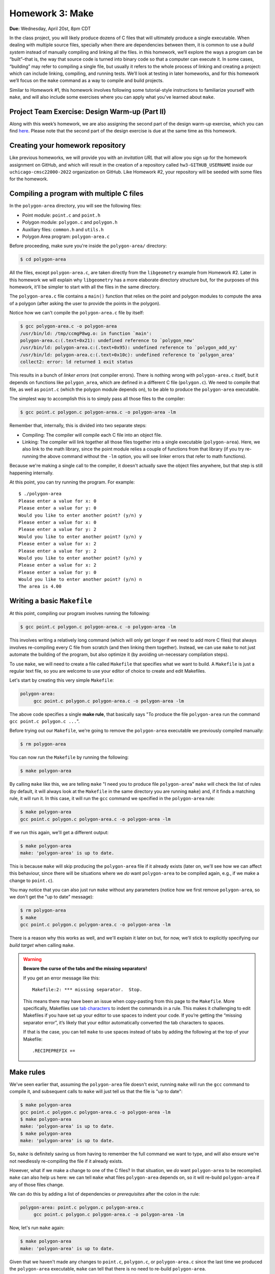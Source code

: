 Homework 3: Make
================

**Due:** Wednesday, April 20st, 8pm CDT

In the class project, you will likely produce dozens of C files that
will ultimately produce a single executable. When dealing with multiple
source files, specially when there are dependencies between them, it is
common to use a *build system* instead of manually compiling and linking
all the files. in this homework, we’ll explore the ways a program can be
“built”–that is, the way that source code is turned into binary code so
that a computer can execute it. In some cases, “building” may refer to
compiling a single file, but usually it refers to the whole process of
linking and creating a project: which can include linking, compiling,
and running tests. We’ll look at testing in later homeworks, and for this homework
we’ll focus on the ``make`` command as a way to compile and build
projects.

Similar to Homework #1, this homework involves following some tutorial-style
instructions to familiarize yourself with ``make``, and will also include
some exercises where you can apply what you've learned about ``make``.

Project Team Exercise: Design Warm-up (Part II)
-----------------------------------------------

Along with this week’s homework, we are also assigning the second part of the
design warm-up exercise, which you can find `here <../project/design.html>`__.
Please note that the second part of the design exercise is due at the same time as this homework.

Creating your homework repository
---------------------------------

Like previous homeworks, we will provide you with an *invitation URL* that
will allow you sign up for the homework assignment on GitHub, and which will
result in the creation of a repository called
``hw3-GITHUB_USERNAME`` inside our ``uchicago-cmsc22000-2022`` organization
on GitHub. Like Homework #2, your repository will be seeded with some files
for the homework.

Compiling a program with multiple C files
-----------------------------------------

In the ``polygon-area`` directory, you will see the following files:

- Point module: ``point.c`` and ``point.h``
- Polygon module: ``polygon.c`` and ``polygon.h``
- Auxiliary files: ``common.h`` and ``utils.h``
- Polygon Area program: ``polygon-area.c``

Before proceeding, make sure you're inside the ``polygon-area/``
directory:

.. code-block:: shell

    $ cd polygon-area

All the files, except ``polygon-area.c``, are taken directly from
the ``libgeometry`` example from Homework #2. Later in this homework
we will explain why ``libgeometry`` has a more elaborate directory
structure but, for the purposes of this homework, it'll be simpler
to start with all the files in the same directory.

The ``polygon-area.c`` file contains a ``main()`` function that relies
on the point and polygon modules to compute the area of a polygon
(after asking the user to provide the points in the polygon).

Notice how we can't compile the ``polygon-area.c`` file by itself:

.. code-block:: shell

    $ gcc polygon-area.c -o polygon-area
    /usr/bin/ld: /tmp/ccmgP8wg.o: in function `main':
    polygon-area.c:(.text+0x21): undefined reference to `polygon_new'
    /usr/bin/ld: polygon-area.c:(.text+0x95): undefined reference to `polygon_add_xy'
    /usr/bin/ld: polygon-area.c:(.text+0x10c): undefined reference to `polygon_area'
    collect2: error: ld returned 1 exit status

This results in a bunch of *linker errors* (not compiler errors). There is nothing wrong
with ``polygon-area.c`` itself, but it depends on functions like ``polygon_area``,
which are defined in a different C file (``polygon.c``). We need to compile that
file, as well as ``point.c`` (which the polygon module depends on), to be able
to produce the ``polygon-area`` executable.

The simplest way to accomplish this is to simply pass all those files to the compiler:

.. code-block:: shell

   $ gcc point.c polygon.c polygon-area.c -o polygon-area -lm

Remember that, internally, this is divided into two separate steps:

- Compiling: The compiler will compile each C file into an object file.
- Linking: The compiler will link together all those files together into a single executable
  (``polygon-area``). Here, we also link to the math library, since
  the point module relies a couple of functions from that library (if you try re-running
  the above command without the ``-lm`` option, you will see linker errors that refer
  to math functions).

Because we're making a single call to the compiler, it doesn't actually save the
object files anywhere, but that step is still happening internally.

At this point, you can try running the program. For example::

    $ ./polygon-area
    Please enter a value for x: 0
    Please enter a value for y: 0
    Would you like to enter another point? (y/n) y
    Please enter a value for x: 0
    Please enter a value for y: 2
    Would you like to enter another point? (y/n) y
    Please enter a value for x: 2
    Please enter a value for y: 2
    Would you like to enter another point? (y/n) y
    Please enter a value for x: 2
    Please enter a value for y: 0
    Would you like to enter another point? (y/n) n
    The area is 4.00

Writing a basic ``Makefile``
----------------------------

At this point, compiling our program involves running the following:

.. code-block:: shell

   $ gcc point.c polygon.c polygon-area.c -o polygon-area -lm

This involves writing a relatively long command (which will only get longer
if we need to add more C files) that always involves re-compiling
every C file from scratch (and then linking them together).
Instead, we can use ``make`` to not just automate the building
of the program, but also optimize it (by avoiding un-necessary
compilation steps).

To use ``make``, we will need to create a file called ``Makefile``
that specifies what we want to build. A ``Makefile`` is just a
regular text file, so you are welcome to use your editor of choice
to create and edit Makefiles.

Let's start by creating this very simple ``Makefile``:

.. code-block:: makefile

   polygon-area:
    	gcc point.c polygon.c polygon-area.c -o polygon-area -lm

The above code specifies a single **make rule**, that basically
says "To produce the file ``polygon-area`` run the command ``gcc point.c polygon.c ...``".

Before trying out our ``Makefile``, we're going to remove the
``polygon-area`` executable we previously compiled manually:

.. code-block:: shell

    $ rm polygon-area

You can now run the ``Makefile`` by running the following:

.. code-block:: shell

    $ make polygon-area

By calling ``make`` like this, we are telling ``make`` "I need you to produce file ``polygon-area``"
``make`` will check the list of rules (by default, it will always look at the ``Makefile`` in the
same directory you are running ``make``) and, if it finds a matching rule, it will run it.
In this case, it will run the ``gcc`` command we specified in the ``polygon-area`` rule:

.. code-block:: shell

    $ make polygon-area
    gcc point.c polygon.c polygon-area.c -o polygon-area -lm

If we run this again, we'll get a different output:

.. code-block:: shell

    $ make polygon-area
    make: 'polygon-area' is up to date.

This is because ``make`` will skip producing the ``polygon-area`` file
if it already exists (later on, we'll see how we can affect this behaviour,
since there will be situations where we *do* want ``polygon-area`` to be
compiled again, e.g., if we make a change to ``point.c``).

You may notice that you can also just run ``make`` without any parameters
(notice how we first remove ``polygon-area``, so we don't get the "up to date"
message):

.. code-block:: shell

    $ rm polygon-area
    $ make
    gcc point.c polygon.c polygon-area.c -o polygon-area -lm

There is a reason why this works as well, and we'll explain it later on but,
for now, we'll stick to explicitly specifying our *build target* when calling
``make``.

.. warning::

    **Beware the curse of the tabs and the missing separators!**

    If you get an error message like this:

    ::

       Makefile:2: *** missing separator.  Stop.

    This means there may have been an issue when copy-pasting from this page
    to the ``Makefile``. More specifically, Makefiles use `tab
    characters <https://en.wikipedia.org/wiki/Tab_key>`__ to indent the
    commands in a rule. This makes it challenging to edit Makefiles if you
    have set up your editor to use spaces to indent your code. If you’re
    getting the “missing separator error”, it’s likely that your editor
    automatically converted the tab characters to spaces.

    If that is the case, you can tell ``make`` to use spaces instead of tabs
    by adding the following at the top of your Makefile:

    ::

       .RECIPEPREFIX +=

Make rules
----------

We've seen earlier that, assuming the ``polygon-area`` file
doesn't exist, running ``make`` will run the ``gcc`` command
to compile it, and subsequent calls to ``make`` will just tell
us that the file is "up to date":

.. code-block:: shell

    $ make polygon-area
    gcc point.c polygon.c polygon-area.c -o polygon-area -lm
    $ make polygon-area
    make: 'polygon-area' is up to date.
    $ make polygon-area
    make: 'polygon-area' is up to date.

So, ``make`` is definitely saving us from having to remember the full
command we want to type, and will also ensure we're not needlessly
re-compiling the file if it already exists.

However, what if we make a change to one of the C files? In that
situation, we *do* want ``polygon-area`` to be recompiled.
``make`` can also help us here: we can tell ``make`` what files ``polygon-area``
depends on, so it will re-build ``polygon-area`` if any of
those files change.

We can do this by adding a list of dependencies or *prerequisites*
after the colon in the rule:

.. code-block:: makefile

   polygon-area: point.c polygon.c polygon-area.c
    	gcc point.c polygon.c polygon-area.c -o polygon-area -lm

Now, let's run ``make`` again:

.. code-block:: shell

    $ make polygon-area
    make: 'polygon-area' is up to date.

Given that we haven't made any changes to ``point.c``, ``polygon.c``,
or ``polygon-area.c`` since the last time we produced the
``polygon-area`` executable, ``make`` can tell that there is
no need to re-build ``polygon-area``.

Now, try editing ``polygon-area.c`` (any trivial edit is enough,
e.g., add a newline at the bottom of the file). If we run
``make`` again, it will detect that one of the prerequisite
files has changed, and it will re-build ``polygon-area``:

.. code-block:: shell

   $ make polygon-area
   gcc point.c polygon.c polygon-area.c -o polygon-area -lm

In general, Make rules have the following structure:

.. code-block:: makefile

   rule-name: prerequisite
       command

Rules can have any number of (or zero) prerequisites
(separated by spaces), and any number of (or zero) commands (separated
by newlines). It’s important to note that while ``make`` is probably
most often used with C programs, ``make`` is a generic tool supporting
arbitrary commands.

.. note::

    Building produces a number of binary files,
    including object files, executables, and (as we’ll see later in this
    homework) library files. These should *never* be added to your Git
    repository! You’ll notice that there’s actually a ``.gitignore`` file in
    the root of your repository with a list of files that Git should ignore
    (so you won’t inadvertently add them to your repository). It is good
    practice to have such a file in any repository you create, to make sure
    you never add binary files to your repository.


Separating the compilation and linking steps
--------------------------------------------

There is still an issue with our Makefile: any time any of the
pre-requisite files change, all the files are re-compiled from
scratch. So, in the example above, we only changed ``polygon-area.c``,
but that resulted in running this command::

   gcc point.c polygon.c polygon-area.c -o polygon-area -lm

Which tells ``gcc`` to compile all three files.

Ideally, if we only modified ``polygon-area.c``, we would like to only
re-compile that file. However, to do this, we have to separately
produce the object files for each of the C files. From the command-line,
we would do so like this:

.. code-block:: shell

    $ gcc point.c -c -o point.o
    $ gcc polygon.c -c -o polygon.o
    $ gcc polygon-area.c -c -o polygon-area.o

Notice how we use the ``-c`` parameter to the compiler: this tells
the compiler to only compile the specified file, and to not attempt
to link it. This produces an *object* file with the compiled version
of the code in that C file (and that C file alone).

To link those object files together, we call the compiler like this:

.. code-block:: shell

    $ gcc point.o polygon.o polygon-area.o -o polygon-area -lm

Notice how we're not passing any C files to the compiler: by passing
only object files, ``gcc`` knows that no further compilation is required,
and that all it has to do is to link them together (and with the math
library, specified with the ``-lm`` parameter).

.. admonition:: What happens if we omit the ``-c`` option?

   Let's see what happens if we omit the ``-c`` option when
   compiling the object files:

   .. code-block:: shell

      $ gcc polygon.c -o polygon.o
      /usr/bin/ld: /usr/lib/gcc/x86_64-linux-gnu/9/../../../x86_64-linux-gnu/Scrt1.o: in function `_start':
      (.text+0x24): undefined reference to `main'
      /usr/bin/ld: /tmp/cc5mU0L8.o: in function `polygon_add_xy':
      polygon.c:(.text+0x212): undefined reference to `point_init'
      /usr/bin/ld: /tmp/cc5mU0L8.o: in function `polygon_add_point':
      polygon.c:(.text+0x3e5): undefined reference to `segment_intersect'
      /usr/bin/ld: /tmp/cc5mU0L8.o: in function `polygon_perimeter':
      polygon.c:(.text+0x64f): undefined reference to `point_distance'
      collect2: error: ld returned 1 exit status

   If we run the compiler like this, it will perform both a compilation and linking
   step. This means that, since ``polygon.c`` includes calls to function like
   ``point_init`` and ``segment_intersect``, it will attempt to link those calls
   to their implementation (but that implementation is nowhere to be found in ``polygon.c``).
   If we only perform the compilation step (by using the ``-c`` option) those calls
   are left unlinked in the object file, so they don't cause any errors.

   Notice how we also get this error::

       (.text+0x24): undefined reference to `main'

   This is because, by default, the compiler will try to produce an executable file,
   which means it will look for a ``main()`` function that specifies what that
   executable will do (and will produce a linker error if no such function is found)

Now that we've separated the compiling and linking steps, we can avoid
re-compiling all the C files every time. For example, if we modify only
the ``point.c`` file, producing an updated ``polygon-area`` executable
would just require running the following:

.. code-block:: shell

    $ gcc point.c -c -o point.o
    $ gcc point.o polygon.o polygon-area.o -o polygon-area -lm

To automate this with ``make``, we need to specify separate
rules for the object files. For example, this is what the rule
for producing the ``point.o`` object file would look like.

.. code-block:: makefile

    point.o: point.c
        gcc point.c -c -o point.o

Remember that this is basically saying "To produce file ``point.o``, run
``gcc point.c ...``, but only if ``point.c`` has changed since the last
time we built ``point.o``".

Our full ``Makefile`` would now look like this:

.. code-block:: makefile

    point.o: point.c
        gcc point.c -c -o point.o

    polygon.o: polygon.c
        gcc polygon.c -c -o polygon.o

    polygon-area.o: polygon-area.c
        gcc polygon-area.c -c -o polygon-area.o

    polygon-area: point.o polygon.o polygon-area.o
        gcc point.o polygon.o polygon-area.o -o polygon-area -lm

Notice how the ``polygon-area`` rule now depends on the object files,
not on the C files.

Let's give this a try, but lets first make sure that we're starting
from scratch. Run the following to delete any files we may have built:

.. code-block:: shell

   $ rm -f point.o polygon.o polygon-area.o polygon-area

Now, let's run ``make``:

.. code-block:: shell

    $ make polygon-area
    gcc point.c -c -o point.o
    gcc polygon.c -c -o polygon.o
    gcc polygon-area.c -c -o polygon-area.o
    gcc point.o polygon.o polygon-area.o -o polygon-area -lm

Notice how ``make`` was able to sort out all the dependencies, and figure out
that, to produce ``polygon-area``, it first needed to produce the object files
listed in its prerequisites.

If we try to run ``make`` again, it will correctly realize that nothing has
changed, and that we don't need to re-build anything:

.. code-block:: shell

    $ make polygon-area
    make: 'polygon-area' is up to date.

Now, let's see what happens if we edit one of the files except, instead of
editing the file, we will use the ``touch`` command:

.. code-block:: shell

    $ touch polygon.c

The ``touch`` command is a handy command that will simply update the
"last modified" date on a file, without actually changing its contents.
(that timestamp is actually what ``make`` is looking at when determining
whether a file has changed since the last time it was compiled).

If we run ``make`` again, we'll see that it correctly figures out that
it only needs to re-build the ``polygon.o`` file, and then re-link it
with the existing object files:

.. code-block:: shell

    $ make polygon-area
    gcc polygon.c -c -o polygon.o
    gcc point.o polygon.o polygon-area.o -o polygon-area -lm


Phony rules
-----------

So far, we've defined a couple of rules whose goal is to
produce specific files (either the object files or the ``polygon-area``
executable). However, it is also possible to write so-called
*phony* rules that don't produce any files, and which instead just perform
some action.

For example, we've previously run the following command
to delete all the generated files:

.. code-block:: shell

    $ rm -f point.o polygon.o polygon-area.o polygon-area

We can create a ``clean`` rule that performs this action:

.. code-block:: makefile

    clean:
    	rm -f point.o polygon.o polygon-area.o polygon-area

And which we can run like this:

.. code-block:: shell

    $ make clean
    rm -f point.o polygon.o polygon-area.o polygon-area

However, notice how running the ``rm`` command doesn't
produce a file called ``clean`` (like our previous rules did,
where the effect of the rule's command was to generate a file
matching the target of the rule).

So, while the rule will work as-is, we will want to label it
as a "phony" rule, by adding this to our ``Makefile``:

.. code-block:: makefile

    .PHONY: clean

This lets ``make`` know that it should not expect the ``clean``
rule to actually produce a file called ``clean``. This means that,
in the unlikely event that we actually need to create a file called
``clean`` for some other purpose, ``make`` won't take that file
into account when deciding to run the ``clean`` rule.

In general, it is good practice to always include a ``clean`` rule
in your ``Makefile``, specifying how to "clean up" all the files
generated by the compiler.

Before we see another common phony rule, try running ``make`` without
any parameters (make sure you've run ``make clean`` as shown above before
doing this):

.. code-block:: shell

    $ make
    gcc point.c -c -o point.o

This seems wrong: if I run ``make clean`` and then run ``make`` again,
I would expect ``polygon-area`` to be built again, instead of just
the ``point.o`` object file. The reason this is happening is that
*if you run make without any parameters, it will run the first rule
in the file* (which, in our case, happens to be rule for building
the ``point.o`` file).

While we could move the ``polygon-area`` rule to the top of the file,
a more common practice is to create a phony ``all`` rule that specifies
what the ``Makefile`` should build, and which appears before all other
rules.

In our case, this rule would look like this:

.. code-block:: makefile

   all: polygon-area

And let's make sure we add it to the list of phony rules:

.. code-block:: makefile

   .PHONY: clean all

To recap, our full Makefile should now look like this:

.. code-block:: makefile

    all: polygon-area

    .PHONY: clean all

    point.o: point.c
        gcc point.c -c -o point.o

    polygon.o: polygon.c
        gcc polygon.c -c -o polygon.o

    polygon-area.o: polygon-area.c
        gcc polygon-area.c -c -o polygon-area.o

    polygon-area: point.o polygon.o polygon-area.o
        gcc point.o polygon.o polygon-area.o -o polygon-area -lm

    clean:
        rm -f point.o polygon.o polygon-area.o polygon-area

Let's try running ``make clean`` followed by ``make``:

.. code-block:: shell

    $ make clean
    rm -f point.o polygon.o polygon-area.o polygon-area
    $ make
    gcc point.c -c -o point.o
    gcc polygon.c -c -o polygon.o
    gcc polygon-area.c -c -o polygon-area.o
    gcc point.o polygon.o polygon-area.o -o polygon-area -lm

Now, when we call ``make`` (without any parameters), Make will try to build
the first rule in the file. That rule is the ``all`` rule, which has one
prerequisite, ``polygon-area``, so it will perform the steps needed to
build that file.

Variables
---------

Besides defining rules, Make also allows us to define variables,
which can help keep our Makefile tidy. Two variables you'll
often see in Makefiles are ``CC``, to specify the compiler
we want to use, and ``CFLAGS``, to specify the parameters
we want to pass to the compiler.

For example, let's add this at the top of our ``Makefile``:

.. code-block:: makefile

    CC = clang
    CFLAGS = -g -O2 -Wall -Wextra

To use a variable, we just write it's name between ``$(`` and ``)``.
For example, this rule:

.. code-block:: makefile

    point.o: point.c
        gcc point.c -c -o point.o

Would become this:

.. code-block:: makefile

    point.o: point.c
        $(CC) $(CFLAGS) point.c -c -o point.o

Next, when writing a Makefile that compiles multiple object files
and then links them together, it is common to have an ``OBJS`` variable
to specify the list of object files, and a ``BIN`` variable to
specify the executable we are generating (an executable is sometimes
referred to as a "binary"). It is also common to define a
``LDLIBS`` variable to specify any additional libraries we
are going to link with.

So, let's add this at the top of our Makefile:

.. code-block:: makefile

    LDLIBS = -lm
    OBJS = point.o polygon.o polygon-area.o
    BIN = polygon-area

Then, this rule:

.. code-block:: makefile

    polygon-area: point.o polygon.o polygon-area.o
        gcc point.o polygon.o polygon-area.o -o polygon-area -lm

Would become this:

.. code-block:: makefile

    $(BIN): $(OBJS)
        $(CC) $(OBJS) -o $(BIN) $(LDLIBS)

After updating all the rules, our Makefile would look like this:

.. code-block:: makefile

    CC = clang
    CFLAGS = -g -O2 -Wall -Wextra
    LDLIBS = -lm

    OBJS = point.o polygon.o polygon-area.o
    BIN = polygon-area

    all: $(BIN)

    .PHONY: clean all

    point.o: point.c
        $(CC) $(CFLAGS) point.c -c -o point.o

    polygon.o: polygon.c
        $(CC) $(CFLAGS) polygon.c -c -o polygon.o

    polygon-area.o: polygon-area.c
        $(CC) $(CFLAGS) polygon-area.c -c -o polygon-area.o

    $(BIN): $(OBJS)
        $(CC) $(OBJS) -o $(BIN) $(LDLIBS)

    clean:
        rm -f $(OBJS) $(BIN)

Notice how this makes it much easier for us to update something like the
compiler flags, or the name of the executable we are generating, without
having to muck around with the rules themselves. All that would be required
would be to update the variables at the top of the file.

Before moving on, let's make sure this works as expected:

.. code-block:: shell

    $ make clean
    rm point.o polygon.o polygon-area.o polygon-area
    $ make
    clang -g -O2 -Wall -Wextra point.c -c -o point.o
    clang -g -O2 -Wall -Wextra polygon.c -c -o polygon.o
    clang -g -O2 -Wall -Wextra polygon-area.c -c -o polygon-area.o
    clang point.o polygon.o polygon-area.o -o polygon-area -lm

Notice how ``make`` is now using ``clang`` as the compiler, and is including
the specified compiler parameters when compiling the object files.

Automatic Variables and Patterns
--------------------------------

Our Makefile is looking pretty good, but notice how the following
rules all follow the same pattern: an object file that depends on a
C file, where the command to build the object file is identical
across all the rules (except for the files involved).

.. code-block:: makefile

    point.o: point.c
        $(CC) $(CFLAGS) point.c -c -o point.o

    polygon.o: polygon.c
        $(CC) $(CFLAGS) polygon.c -c -o polygon.o

    polygon-area.o: polygon-area.c
        $(CC) $(CFLAGS) polygon-area.c -c -o polygon-area.o

Fortunately, Make provides a number of mechanism that can allow us
to build more general rules, instead of having to write a single
rule per object file.

First, we have *automatic variables* that allow us to access
information about a rule. The ones we'll need to use are the
following:

-  ``$@`` refers to the target of the rule
-  ``$^`` is the names of all the prerequisites, separated by spaces
-  ``$<`` is the name of the first prerequisite

So, for example, it would be possible to rewrite this rule:

.. code-block:: makefile

    point.o: point.c
        $(CC) $(CFLAGS) point.c -c -o point.o

Like this:

.. code-block:: makefile

    point.o: point.c
        $(CC) $(CFLAGS) $< -c -o $@

This makes the rule a bit less error-prone, as it ensures that we're using the
correct values in the command, but we would still need to write a separate
rule for each object file.

To write a single general rule for all the object files, we will need to use
*patterns*. For example, we could write a pattern rule like this:

.. code-block:: makefile

    %.o: %.c
        $(CC) $(CFLAGS) $< -c -o $@

In this rule, ``%.o`` will match any file ending with ``.o``, and will
set its prerequisite to the same file, but replacing ``.o`` with ``.c``.

While this can be a useful rule, it is a bit too broad for our purposes,
since we have a specific list of object files we want to compile. We can
instead write the rule like this:

.. code-block:: makefile

    $(OBJS): %.o:%.c
        $(CC) $(CFLAGS) $< -c -o $@

This has the same effect as the previous (more general) rule, but
limiting the list of targets only to the files in the ``OBJS`` variable.

It is also possible to peform pattern substitutions on variables.
For example, we could redefine our ``OBJS`` variable like this:

.. code-block:: makefile

    SRCS = point.c polygon.c polygon-area.c
    OBJS = $(SRCS:.c=.o)

We first define a ``SRCS`` variable with our source files,
and then define ``OBJS`` to be ``$(SRCS:.c=.o)``, which just means
"take the ``SRCS`` variable, and substitute the ``.c`` extension for ``.o``
in all files".

To recap, our Makefile should now look like this:

.. code-block:: makefile

    CC = clang
    CFLAGS = -g -O2 -Wall -Wextra
    LDLIBS = -lm

    SRCS = point.c polygon.c polygon-area.c
    OBJS = $(SRCS:.c=.o)
    BIN = polygon-area

    all: $(BIN)

    .PHONY: clean all

    $(OBJS): %.o:%.c
        $(CC) $(CFLAGS) $< -c -o $@

    $(BIN): $(OBJS)
        $(CC) $(OBJS) -o $(BIN) $(LDLIBS)

    clean:
        rm -f $(OBJS) $(BIN)

Let's make sure it works correctly:

.. code-block:: shell

    $ make clean
    rm -f point.o polygon.o polygon-area.o polygon-area
    $ make
    clang -g -O2 -Wall -Wextra -c -o point.o point.c
    clang -g -O2 -Wall -Wextra -c -o polygon.o polygon.c
    clang -g -O2 -Wall -Wextra -c -o polygon-area.o polygon-area.c
    clang point.o polygon.o polygon-area.o -o polygon-area -lm

Task 1: Makefile for the micro editor
-------------------------------------

TODO: Given the code for the micro editor, write a Makefile for it.


Building a library
------------------

TODO: Show how to build a library

.. code-block:: makefile

    CC = clang
    CFLAGS = -g -O2 -Wall -Wextra
    LDLIBS = -lm

    SRCS = point.c polygon.c
    OBJS = $(SRCS:.c=.o)
    LIB = libgeometry.so

    BINS = polygon-area

    all: $(LIB) $(BINS)

    .PHONY: clean all

    $(OBJS): %.o:%.c
        $(CC) -fPIC $(CFLAGS) -c -o $@ $<

    $(LIB): $(OBJS)
        $(CC) -shared -o $@ $^ $(LDLIBS)

    $(BINS): %:%.c $(LIB)
        $(CC) $< -o $@ $(LDLIBS) -L. -lgeometry

    clean:
        rm -f $(OBJS) $(LIB) $(BINS)

Explain how libgeometry (from HW 2 is different)

Task 2: The libgraph library
----------------------------

TODO: Given the code for a new libgraph library, write a Makefile for it



Submitting your homework
------------------------

Before submitting, make sure you’ve added, committed, and pushed all
your work to GitHub. When submitting through Gradescope, you will be given the option of
uploading a GitHub repository. Make sure you select your ``hw3-GITHUB_USERNAME``
repository, with “main” as the branch. Please note that you can submit as many times as
you want before the deadline.

Once you submit your files, an “autograder” will run. This won’t
actually be doing any grading, but it will try to build your code, to
make sure you don’t have any compiler errors, etc. If you do, make sure
to fix them and re-submit again.
